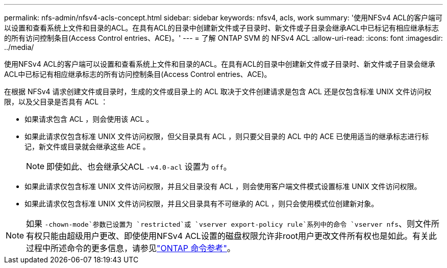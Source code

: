 ---
permalink: nfs-admin/nfsv4-acls-concept.html 
sidebar: sidebar 
keywords: nfsv4, acls, work 
summary: '使用NFSv4 ACL的客户端可以设置和查看系统上文件和目录的ACL。在具有ACL的目录中创建新文件或子目录时、新文件或子目录会继承ACL中已标记有相应继承标志的所有访问控制条目(Access Control entries、ACE)。' 
---
= 了解 ONTAP SVM 的 NFSv4 ACL
:allow-uri-read: 
:icons: font
:imagesdir: ../media/


[role="lead"]
使用NFSv4 ACL的客户端可以设置和查看系统上文件和目录的ACL。在具有ACL的目录中创建新文件或子目录时、新文件或子目录会继承ACL中已标记有相应继承标志的所有访问控制条目(Access Control entries、ACE)。

在根据 NFSv4 请求创建文件或目录时，生成的文件或目录上的 ACL 取决于文件创建请求是包含 ACL 还是仅包含标准 UNIX 文件访问权限，以及父目录是否具有 ACL ：

* 如果请求包含 ACL ，则会使用该 ACL 。
* 如果此请求仅包含标准 UNIX 文件访问权限，但父目录具有 ACL ，则只要父目录的 ACL 中的 ACE 已使用适当的继承标志进行标记，新文件或目录就会继承这些 ACE 。
+
[NOTE]
====
即使如此、也会继承父ACL `-v4.0-acl` 设置为 `off`。

====
* 如果此请求仅包含标准 UNIX 文件访问权限，并且父目录没有 ACL ，则会使用客户端文件模式设置标准 UNIX 文件访问权限。
* 如果此请求仅包含标准 UNIX 文件访问权限，并且父目录具有不可继承的 ACL ，则只会使用模式位创建新对象。


[NOTE]
====
如果 `-chown-mode`参数已设置为 `restricted`或 `vserver export-policy rule`系列中的命令 `vserver nfs`、则文件所有权只能由超级用户更改、即使使用NFSv4 ACL设置的磁盘权限允许非root用户更改文件所有权也是如此。有关此过程中所述命令的更多信息，请参见link:https://docs.netapp.com/us-en/ontap-cli/["ONTAP 命令参考"^]。

====